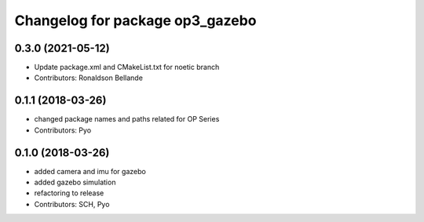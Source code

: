 ^^^^^^^^^^^^^^^^^^^^^^^^^^^^^^^^
Changelog for package op3_gazebo
^^^^^^^^^^^^^^^^^^^^^^^^^^^^^^^^

0.3.0 (2021-05-12)
------------------
* Update package.xml and CMakeList.txt for noetic branch
* Contributors: Ronaldson Bellande

0.1.1 (2018-03-26)
------------------
* changed package names and paths related for OP Series
* Contributors: Pyo

0.1.0 (2018-03-26)
------------------
* added camera and imu for gazebo 
* added gazebo simulation 
* refactoring to release
* Contributors: SCH, Pyo
